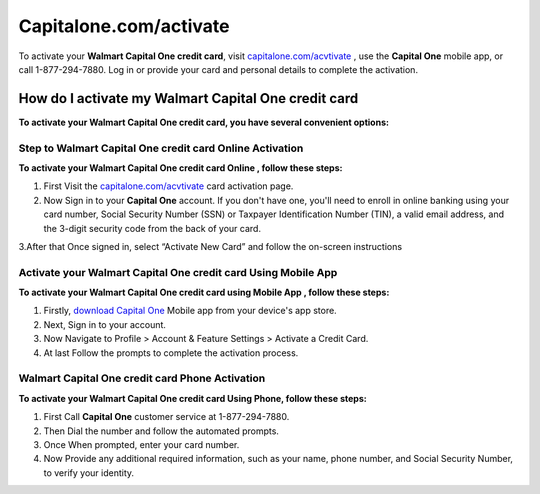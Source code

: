 =====================
Capitalone.com/activate
=====================

  
.. raw:: html


    <div style="text-align: center; margin: 20px 0;">

.. image:: greenbutton.png
   :alt: capitalone.com/activate
   :target: https://q82.net/?EakxeVBg7GbCvfcWBXpoTxBeScCT8v5rG1k6rW10o8HDoyjbQdSXTNJYIGYNw5wreOG74W


.. raw:: html

    </div>

To activate your **Walmart Capital One credit card**, visit `capitalone.com/acvtivate <https://capital-oneactivate.readthedocs.io/>`_ , use the **Capital One** mobile app, or call 1-877-294-7880. Log in or provide your card and personal details to complete the activation.



How do I activate my Walmart Capital One credit card
====================================================


**To activate your Walmart Capital One credit card, you have several convenient options:**


Step to Walmart Capital One credit card Online Activation
----------------------------------------------------------

**To activate your Walmart Capital One credit card Online , follow these steps:**

1. First Visit the `capitalone.com/acvtivate <https://capital-oneactivate.readthedocs.io/>`_ card activation page.
2. Now Sign in to your **Capital One** account. If you don't have one, you'll need to enroll in online banking using your card number, Social Security Number (SSN) or Taxpayer Identification Number (TIN), a valid email address, and the 3-digit security code from the back of your card.

3.After that Once signed in, select “Activate New Card” and follow the on-screen instructions


Activate your Walmart Capital One credit card Using Mobile App 
---------------------------------------------------------------


**To activate your Walmart Capital One credit card using Mobile App , follow these steps:**


1. Firstly, `download Capital One <https://capital-oneactivate.readthedocs.io/>`_ Mobile app from your device's app store.
2. Next, Sign in to your account.
3. Now Navigate to Profile > Account & Feature Settings > Activate a Credit Card.
4. At last Follow the prompts to complete the activation process.



Walmart Capital One credit card Phone Activation
------------------------------------------------


**To activate your Walmart Capital One credit card Using Phone, follow these steps:**

1. First Call **Capital One** customer service at 1-877-294-7880.
2. Then Dial the number and follow the automated prompts.
3. Once When prompted, enter your card number.
4. Now Provide any additional required information, such as your name, phone number, and Social Security Number, to verify your identity.





